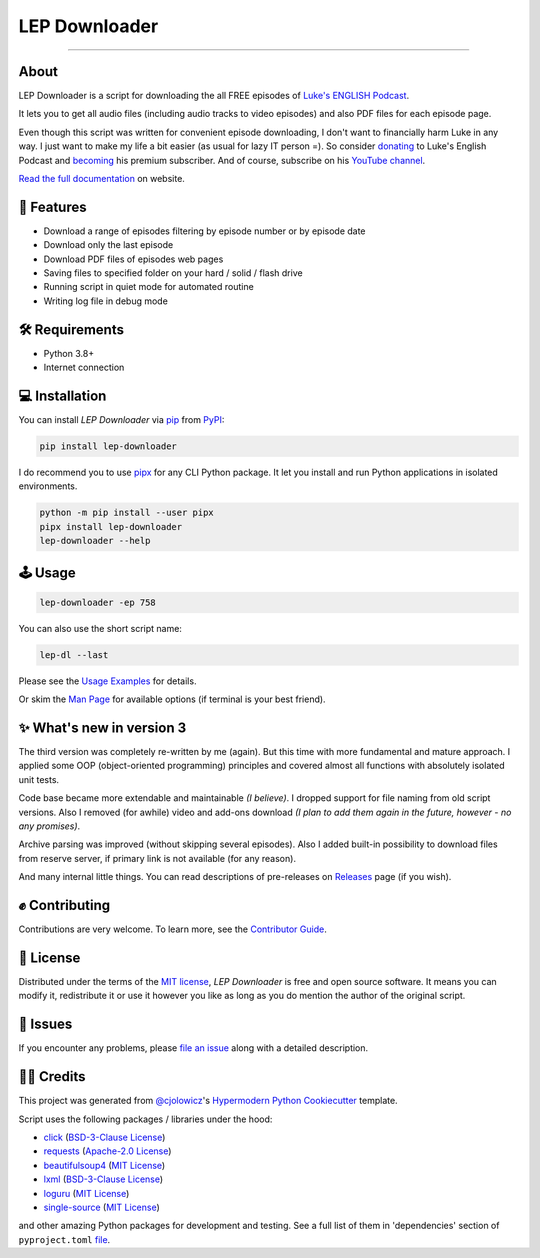 LEP Downloader
==============

.. badges-begin

|PyPI| |Status| |Python Version| |License|

|Read the Docs| |Tests| |Codecov|

|pre-commit| |Black|

.. |PyPI| image:: https://img.shields.io/pypi/v/lep-downloader.svg
   :target: https://pypi.org/project/lep-downloader/
   :alt: PyPI
.. |Status| image:: https://img.shields.io/pypi/status/lep-downloader.svg
   :target: https://pypi.org/project/lep-downloader/
   :alt: Status
.. |Python Version| image:: https://img.shields.io/pypi/pyversions/lep-downloader
   :target: https://pypi.org/project/lep-downloader
   :alt: Python Version
.. |License| image:: https://img.shields.io/pypi/l/lep-downloader
   :target: https://opensource.org/licenses/MIT
   :alt: License
.. |Read the Docs| image:: https://img.shields.io/readthedocs/lep-downloader/latest.svg?label=Read%20the%20Docs
   :target: https://lep-downloader.readthedocs.io/
   :alt: Read the documentation at https://lep-downloader.readthedocs.io/
.. |Tests| image:: https://github.com/hotenov/lep-downloader/workflows/Tests/badge.svg
   :target: https://github.com/hotenov/lep-downloader/actions?workflow=Tests
   :alt: Tests
.. |Codecov| image:: https://codecov.io/gh/hotenov/lep-downloader/branch/main/graph/badge.svg
   :target: https://codecov.io/gh/hotenov/lep-downloader
   :alt: Codecov
.. |pre-commit| image:: https://img.shields.io/badge/pre--commit-enabled-brightgreen?logo=pre-commit&logoColor=white
   :target: https://github.com/pre-commit/pre-commit
   :alt: pre-commit
.. |Black| image:: https://img.shields.io/badge/code%20style-black-000000.svg
   :target: https://github.com/psf/black
   :alt: Black

=========

.. badges-end

.. after-image

About
------

LEP Downloader is a script for downloading the all FREE episodes of `Luke's ENGLISH Podcast`_.

It lets you to get all audio files (including audio tracks to video episodes)
and also PDF files for each episode page.

Even though this script was written for convenient episode downloading,
I don't want to financially harm Luke in any way.
I just want to make my life a bit easier (as usual for lazy IT person =).
So consider `donating`_ to Luke's English Podcast and `becoming`_ his premium subscriber.
And of course, subscribe on his `YouTube channel`_.

`Read the full documentation <https://lep-downloader.readthedocs.io>`__ on website.

🚀 Features
-------------

* Download a range of episodes filtering by episode number or by episode date
* Download only the last episode
* Download PDF files of episodes web pages
* Saving files to specified folder on your hard / solid / flash drive
* Running script in quiet mode for automated routine
* Writing log file in debug mode


🛠️ Requirements
----------------

* Python 3.8+
* Internet connection


💻 Installation
----------------

You can install *LEP Downloader* via pip_ from PyPI_:

.. code:: none

   pip install lep-downloader

I do recommend you to use pipx_ for any CLI Python package.
It let you install and run Python applications in isolated environments.

.. code:: none

   python -m pip install --user pipx
   pipx install lep-downloader
   lep-downloader --help


🕹 Usage
--------

.. code:: none

   lep-downloader -ep 758

You can also use the short script name:

.. code:: none

   lep-dl --last

Please see the `Usage Examples <Usage_>`_ for details.

Or skim the `Man Page <Manpage_>`_ for available options
(if terminal is your best friend).


✨ What's new in version 3
---------------------------

The third version was completely re-written by me (again).
But this time with more fundamental and mature approach.
I applied some OOP (object-oriented programming) principles
and covered almost all functions with absolutely isolated unit tests.

Code base became more extendable and maintainable *(I believe)*.
I dropped support for file naming from old script versions.
Also I removed (for awhile) video and add-ons download
*(I plan to add them again in the future, however - no any promises)*.

Archive parsing was improved (without skipping several episodes).
Also I added built-in possibility to download files from reserve server,
if primary link is not available (for any reason).

And many internal little things.
You can read descriptions of pre-releases on `Releases`_ page (if you wish).


✊ Contributing
---------------

Contributions are very welcome.
To learn more, see the `Contributor Guide`_.


📝 License
-----------

Distributed under the terms of the `MIT license <https://opensource.org/licenses/MIT>`_,
*LEP Downloader* is free and open source software.
It means you can modify it, redistribute it or use it however you like
as long as you do mention the author of the original script.


🐞 Issues
----------

If you encounter any problems,
please `file an issue`_ along with a detailed description.


🙏🏻 Credits
------------

This project was generated from `@cjolowicz`_'s `Hypermodern Python Cookiecutter`_ template.

Script uses the following packages / libraries under the hood:

* `click <https://github.com/pallets/click>`_ (`BSD-3-Clause License <https://github.com/pallets/click/blob/main/LICENSE.rst>`__)
* `requests <https://github.com/psf/requests>`_ (`Apache-2.0 License <https://github.com/psf/requests/blob/main/LICENSE>`__)
* `beautifulsoup4 <https://www.crummy.com/software/BeautifulSoup/bs4/doc/index.html>`_ (`MIT License <https://bazaar.launchpad.net/~leonardr/beautifulsoup/bs4/view/head:/LICENSE>`__)
* `lxml <https://github.com/lxml/lxml>`_ (`BSD-3-Clause License <https://github.com/lxml/lxml/blob/master/LICENSE.txt>`__)
* `loguru <https://github.com/Delgan/loguru>`_ (`MIT License <https://github.com/Delgan/loguru/blob/master/LICENSE>`__)
* `single-source <https://github.com/rabbit72/single-source>`_ (`MIT License <https://github.com/rabbit72/single-source/blob/master/LICENSE>`__)

and other amazing Python packages for development and testing.
See a full list of them in 'dependencies' section of ``pyproject.toml``
`file <https://github.com/hotenov/LEP-downloader/blob/main/pyproject.toml>`_.

.. _Luke's ENGLISH Podcast: https://teacherluke.co.uk/archive-of-episodes-1-149/
.. _donating: https://www.paypal.com/donate/?cmd=_s-xclick&hosted_button_id=CA2KNZNBFGKC6
.. _becoming: https://teacherluke.co.uk/premium/premiuminfo/
.. _YouTube channel: https://www.youtube.com/c/LukesEnglishPodcast
.. _@cjolowicz: https://github.com/cjolowicz
.. _Cookiecutter: https://github.com/audreyr/cookiecutter
.. _PyPI: https://pypi.org/
.. _Hypermodern Python Cookiecutter: https://github.com/cjolowicz/cookiecutter-hypermodern-python
.. _file an issue: https://github.com/hotenov/lep-downloader/issues
.. _pip: https://pip.pypa.io/
.. _pipx: https://pipxproject.github.io/pipx/
.. _Releases: https://github.com/hotenov/LEP-downloader/releases

.. github-only
.. _Contributor Guide: CONTRIBUTING.rst
.. _Usage: https://lep-downloader.readthedocs.io/en/latest/usage.html
.. _Manpage: https://lep-downloader.readthedocs.io/en/latest/manpage.html
